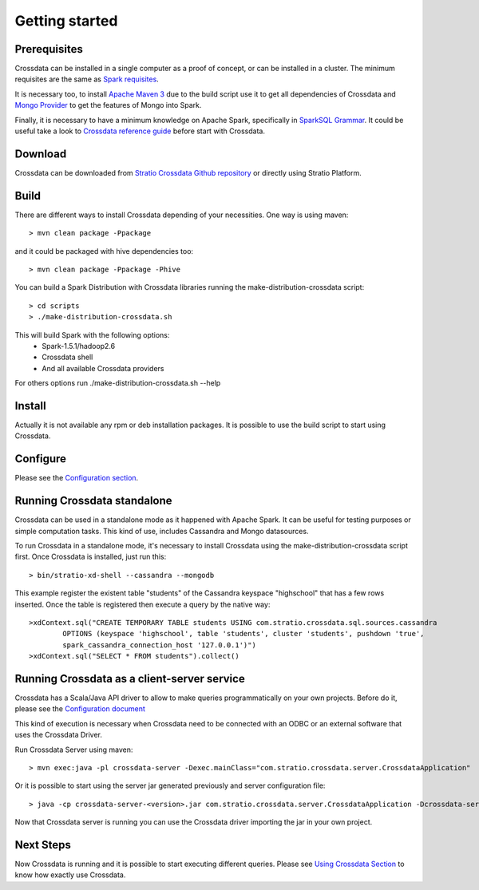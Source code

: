 Getting started
****************

Prerequisites
==============
Crossdata can be installed in a single computer as a proof of concept, or can be installed in a cluster.
The minimum requisites are the same as `Spark requisites <http://spark.apache.org/docs/latest/hardware-provisioning.html>`_.

It is necessary too, to install `Apache Maven 3 <https://maven.apache.org/>`_ due to the build script use it to get
all dependencies of Crossdata and `Mongo Provider <https://github.com/Stratio/spark-mongodb>`_ to get the features of Mongo into Spark.

Finally, it is necessary to have a minimum knowledge on Apache Spark, specifically in `SparkSQL Grammar 
<https://spark.apache.org/docs/1.5.1/sql-programming-guide.html>`_.
It could be useful take a look to `Crossdata reference guide <6_reference_guide.rst>`_ before start with Crossdata.

Download
=========
Crossdata can be downloaded from `Stratio Crossdata Github repository <https://github.com/Stratio/Crossdata>`_ or directly using Stratio Platform.

Build
======
There are different ways to install Crossdata depending of your necessities.
One way is using maven::

    > mvn clean package -Ppackage

and it could be packaged with hive dependencies too::

    > mvn clean package -Ppackage -Phive

You can build a Spark Distribution with Crossdata libraries running the make-distribution-crossdata script::

    > cd scripts
    > ./make-distribution-crossdata.sh

This will build Spark with the following options:
    - Spark-1.5.1/hadoop2.6
    - Crossdata shell
    - And all available Crossdata providers

For others options run ./make-distribution-crossdata.sh --help

Install
========
Actually it is not available any rpm or deb installation packages. It is possible to use the build script to start
using Crossdata.

Configure
==========
Please see the `Configuration section <3_configuration.rst>`_.

Running Crossdata standalone
=============================
Crossdata can be used in a standalone mode as it happened with Apache Spark. It can be useful for testing purposes or
simple computation tasks. This kind of use, includes Cassandra and Mongo datasources.

To run Crossdata in a standalone mode, it's necessary to install Crossdata using the make-distribution-crossdata
script first.
Once Crossdata is installed, just run this::

    > bin/stratio-xd-shell --cassandra --mongodb

This example register the existent table "students" of the Cassandra keyspace "highschool" that has a few rows inserted. Once the table is registered then execute a query by the native way::

    >xdContext.sql("CREATE TEMPORARY TABLE students USING com.stratio.crossdata.sql.sources.cassandra
            OPTIONS (keyspace 'highschool', table 'students', cluster 'students', pushdown 'true',
            spark_cassandra_connection_host '127.0.0.1')")
    >xdContext.sql("SELECT * FROM students").collect()


Running Crossdata as a client-server service
=============================================
Crossdata has a Scala/Java API driver to allow to make queries programmatically on your own projects. Before do it,
please see the `Configuration document <3_configuration.rst>`_

This kind of execution is necessary when Crossdata need to be connected with an ODBC or an external software that
uses the Crossdata Driver.

Run Crossdata Server using maven::

    > mvn exec:java -pl crossdata-server -Dexec.mainClass="com.stratio.crossdata.server.CrossdataApplication"

Or it is possible to start using the server jar generated previously and server configuration file::

    > java -cp crossdata-server-<version>.jar com.stratio.crossdata.server.CrossdataApplication -Dcrossdata-server.external.config.filename=[path]/server-application.conf

Now that Crossdata server is running you can use the Crossdata driver importing the jar in your own project.

Next Steps
===========
Now Crossdata is running and it is possible to start executing different queries. Please see `Using Crossdata
Section <4_using_crossdata>`_ to know how exactly use Crossdata.

